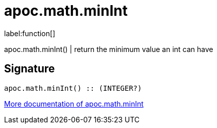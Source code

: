 ////
This file is generated by DocsTest, so don't change it!
////

= apoc.math.minInt
:description: This section contains reference documentation for the apoc.math.minInt function.

label:function[]

[.emphasis]
apoc.math.minInt() | return the minimum value an int can have

== Signature

[source]
----
apoc.math.minInt() :: (INTEGER?)
----

xref::mathematical/math-functions.adoc[More documentation of apoc.math.minInt,role=more information]


